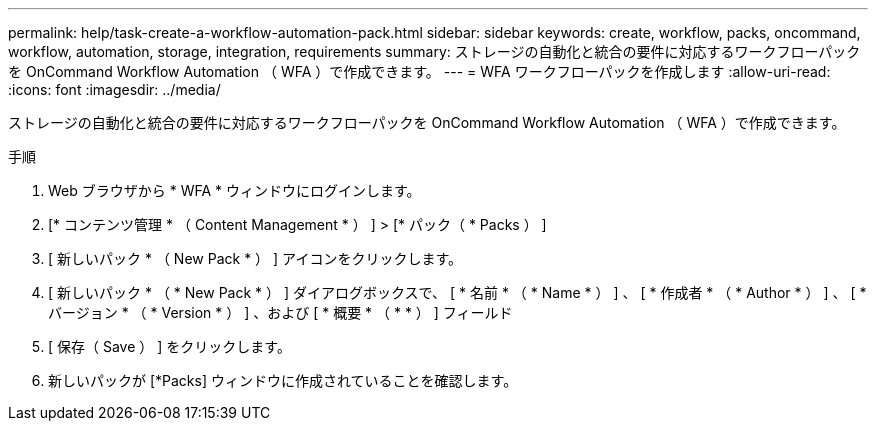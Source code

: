 ---
permalink: help/task-create-a-workflow-automation-pack.html 
sidebar: sidebar 
keywords: create, workflow, packs, oncommand, workflow, automation, storage, integration, requirements 
summary: ストレージの自動化と統合の要件に対応するワークフローパックを OnCommand Workflow Automation （ WFA ）で作成できます。 
---
= WFA ワークフローパックを作成します
:allow-uri-read: 
:icons: font
:imagesdir: ../media/


[role="lead"]
ストレージの自動化と統合の要件に対応するワークフローパックを OnCommand Workflow Automation （ WFA ）で作成できます。

.手順
. Web ブラウザから * WFA * ウィンドウにログインします。
. [* コンテンツ管理 * （ Content Management * ） ] > [* パック（ * Packs ） ]
. [ 新しいパック * （ New Pack * ） ] アイコンをクリックします。
. [ 新しいパック * （ * New Pack * ） ] ダイアログボックスで、 [ * 名前 * （ * Name * ） ] 、 [ * 作成者 * （ * Author * ） ] 、 [ * バージョン * （ * Version * ） ] 、および [ * 概要 * （ * * ） ] フィールド
. [ 保存（ Save ） ] をクリックします。
. 新しいパックが [*Packs] ウィンドウに作成されていることを確認します。

